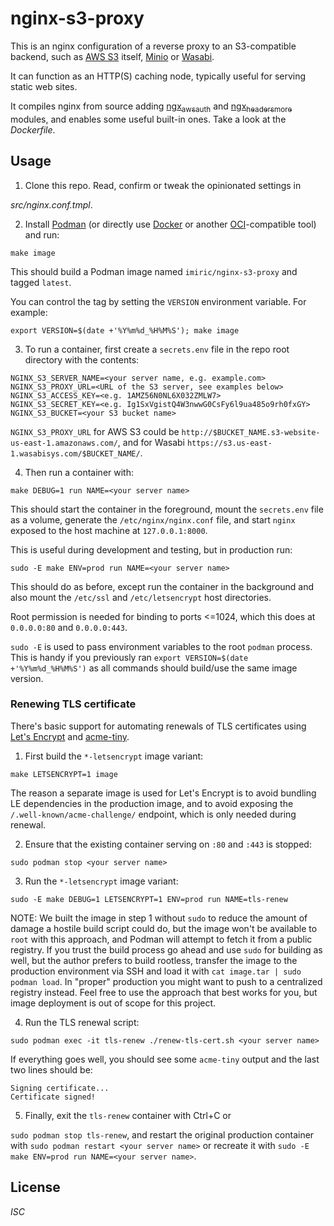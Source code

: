 * nginx-s3-proxy

This is an nginx configuration of a reverse proxy to an S3-compatible
backend, such as [[https://aws.amazon.com/s3/][AWS S3]] itself, [[https://min.io/][Minio]] or [[https://wasabi.com/][Wasabi]].

It can function as an HTTP(S) caching node, typically useful for
serving static web sites.

It compiles nginx from source adding [[https://github.com/anomalizer/ngx_aws_auth][ngx_aws_auth]] and
[[https://github.com/openresty/headers-more-nginx-module][ngx_headers_more]] modules, and enables some useful built-in ones. Take
a look at the [[Dockerfile]].


** Usage

1. Clone this repo. Read, confirm or tweak the opinionated settings in
[[src/nginx.conf.tmpl]].

2. [@2] Install [[https://podman.io/][Podman]] (or directly use [[https://www.docker.com/][Docker]]
   or another [[https://www.opencontainers.org/][OCI]]-compatible tool) and run:
#+BEGIN_SRC shell
make image
#+END_SRC

This should build a Podman image named ~imiric/nginx-s3-proxy~ and tagged
~latest~.

You can control the tag by setting the ~VERSION~ environment variable. For
example:
#+BEGIN_SRC shell
export VERSION=$(date +'%Y%m%d_%H%M%S'); make image
#+END_SRC

3. [@3] To run a container, first create a ~secrets.env~ file in the repo root
   directory with the contents:
#+BEGIN_SRC shell
NGINX_S3_SERVER_NAME=<your server name, e.g. example.com>
NGINX_S3_PROXY_URL=<URL of the S3 server, see examples below>
NGINX_S3_ACCESS_KEY=<e.g. 1AMZ56N0NL6X032ZMLW7>
NGINX_S3_SECRET_KEY=<e.g. Ig1SxVgistQ4W3nwwG0CsFy6l9ua485o9rh0fxGY>
NGINX_S3_BUCKET=<your S3 bucket name>
#+END_SRC

~NGINX_S3_PROXY_URL~ for AWS S3 could be
~http://$BUCKET_NAME.s3-website-us-east-1.amazonaws.com/~, and for
Wasabi ~https://s3.us-east-1.wasabisys.com/$BUCKET_NAME/~.

4. [@4] Then run a container with:
#+BEGIN_SRC shell
make DEBUG=1 run NAME=<your server name>
#+END_SRC

This should start the container in the foreground, mount the
~secrets.env~ file as a volume, generate the ~/etc/nginx/nginx.conf~ file,
and start ~nginx~ exposed to the host machine at ~127.0.0.1:8000~.

This is useful during development and testing, but in production run:
#+BEGIN_SRC shell
sudo -E make ENV=prod run NAME=<your server name>
#+END_SRC

This should do as before, except run the container in the background
and also mount the ~/etc/ssl~ and ~/etc/letsencrypt~ host directories.

Root permission is needed for binding to ports <=1024, which this does
at ~0.0.0.0:80~ and ~0.0.0.0:443~.

~sudo -E~ is used to pass environment variables to the root ~podman~ process.
This is handy if you previously ran ~export VERSION=$(date +'%Y%m%d_%H%M%S')~
as all commands should build/use the same image version.


*** Renewing TLS certificate

There's basic support for automating renewals of TLS certificates using
[[https://letsencrypt.org/][Let's Encrypt]] and [[https://github.com/diafygi/acme-tiny][acme-tiny]].

1. First build the ~*-letsencrypt~ image variant:
#+BEGIN_SRC shell
make LETSENCRYPT=1 image
#+END_SRC

The reason a separate image is used for Let's Encrypt is to avoid bundling LE
dependencies in the production image, and to avoid exposing the
~/.well-known/acme-challenge/~ endpoint, which is only needed during renewal.

2. [@2] Ensure that the existing container serving on ~:80~ and ~:443~ is stopped:
#+BEGIN_SRC shell
sudo podman stop <your server name>
#+END_SRC

3. [@3] Run the ~*-letsencrypt~ image variant:
#+BEGIN_SRC shell
sudo -E make DEBUG=1 LETSENCRYPT=1 ENV=prod run NAME=tls-renew
#+END_SRC

NOTE: We built the image in step 1 without ~sudo~ to reduce the amount
of damage a hostile build script could do, but the image won't be
available to ~root~ with this approach, and Podman will attempt to
fetch it from a public registry. If you trust the build process go
ahead and use ~sudo~ for building as well, but the author prefers to
build rootless, transfer the image to the production environment
via SSH and load it with ~cat image.tar | sudo podman load~.
In "proper" production you might want to push to a centralized
registry instead. Feel free to use the approach that best works for
you, but image deployment is out of scope for this project.

4. [@4] Run the TLS renewal script:
#+BEGIN_SRC shell
sudo podman exec -it tls-renew ./renew-tls-cert.sh <your server name>
#+END_SRC

If everything goes well, you should see some ~acme-tiny~ output and the
last two lines should be:
#+BEGIN_SRC shell
Signing certificate...
Certificate signed!
#+END_SRC

5. [@5] Finally, exit the ~tls-renew~ container with Ctrl+C or
~sudo podman stop tls-renew~, and restart the original production
container with ~sudo podman restart <your server name>~ or recreate it
with ~sudo -E make ENV=prod run NAME=<your server name>~.


** License

[[LICENSE][ISC]]
